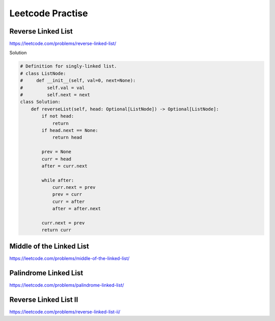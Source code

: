 Leetcode Practise
=========================

Reverse Linked List
------------------------

https://leetcode.com/problems/reverse-linked-list/

Solution

.. code-block:: python

  # Definition for singly-linked list.
  # class ListNode:
  #     def __init__(self, val=0, next=None):
  #         self.val = val
  #         self.next = next
  class Solution:
      def reverseList(self, head: Optional[ListNode]) -> Optional[ListNode]:
          if not head:
              return
          if head.next == None:
              return head

          prev = None
          curr = head
          after = curr.next

          while after:
              curr.next = prev
              prev = curr
              curr = after
              after = after.next

          curr.next = prev
          return curr

Middle of the Linked List
---------------------------

https://leetcode.com/problems/middle-of-the-linked-list/

Palindrome Linked List
------------------------

https://leetcode.com/problems/palindrome-linked-list/

Reverse Linked List II
----------------------------

https://leetcode.com/problems/reverse-linked-list-ii/

